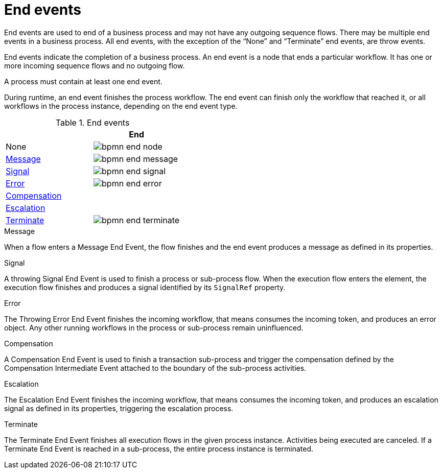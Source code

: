 = End events 
End events are used to end of a business process and may not have any outgoing sequence flows.  There may be multiple end events in a business process.  All end events, with the exception of the “None” and “Terminate” end events, are throw events.  

End events indicate the completion of a business process. An end event is a node that ends a particular workflow. It has one or more incoming sequence flows and no outgoing flow.

A process must contain at least one end event.

During runtime, an end event finishes the process workflow. The end event can finish only the workflow that reached it, or all workflows in the process instance, depending on the end event type.

.End events
[cols="2"]
|===
h| 
h|End

|None 
|image:BPMN2/bpmn-end-node.png[]

|<<_message_end_event>>
|image:BPMN2/bpmn-end-message.png[]

|<<_signal_end_event>>
|image:BPMN2/bpmn-end-signal.png[]

|<<_error_end_event>> 
|image:BPMN2/bpmn-end-error.png[]

|<<_compensation_end_event>>
|

|<<_escalation_end_event>> 
|

|<<_terminate_end_event>>
|image:BPMN2/bpmn-end-terminate.png[]


|===


[[_message_end_event]]
.Message

When a flow enters a Message End Event, the flow finishes and the end event produces a message as defined in its properties.

[[_signal_end_event]]
.Signal

A throwing Signal End Event is used to finish a process or sub-process flow. When the execution flow enters the element, the execution flow finishes and produces a signal identified by its [property]``SignalRef`` property.


[[_error_end_event]]
.Error

The Throwing Error End Event finishes the incoming workflow, that means consumes the incoming token, and produces an error object. Any other running workflows in the process or sub-process remain uninfluenced.

[[_compensation_end_event]]
.Compensation

A Compensation End Event is used to finish a transaction sub-process and trigger the compensation defined by the Compensation Intermediate Event attached to the boundary of the sub-process activities.

[[_escalation_end_event]]
.Escalation

The Escalation End Event finishes the incoming workflow, that means consumes the incoming token, and produces an escalation signal as defined in its properties, triggering the escalation process.

[[_terminate_end_event]]
.Terminate

The Terminate End Event finishes all execution flows in the given process instance. Activities being executed are canceled. If a Terminate End Event is reached in a sub-process, the entire process instance is terminated.





